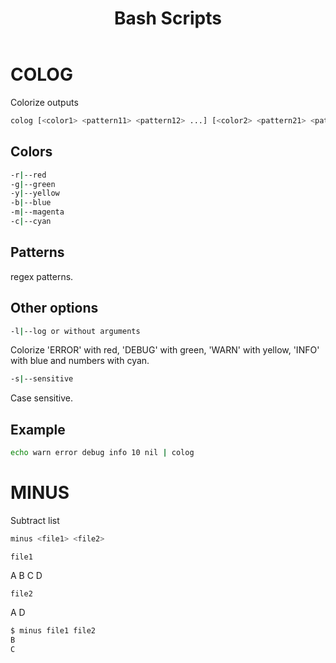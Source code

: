 #+title: Bash Scripts

* COLOG

Colorize outputs

#+BEGIN_SRC sh
colog [<color1> <pattern11> <pattern12> ...] [<color2> <pattern21> <pattern22> ...] ... 
#+END_SRC

** Colors

#+BEGIN_SRC sh
-r|--red
-g|--green
-y|--yellow
-b|--blue
-m|--magenta
-c|--cyan
#+END_SRC

** Patterns

regex patterns.

** Other options

#+BEGIN_SRC sh
-l|--log or without arguments
#+END_SRC

Colorize 'ERROR' with red, 'DEBUG' with green, 'WARN' with yellow, 'INFO' with blue
and numbers with cyan.

#+BEGIN_SRC sh
-s|--sensitive
#+END_SRC

Case sensitive.

** Example

#+BEGIN_SRC sh
echo warn error debug info 10 nil | colog
#+END_SRC


* MINUS

Subtract list

#+BEGIN_SRC sh
minus <file1> <file2>
#+END_SRC

=file1=

#+BEGIN_VERBATIM
A
B
C
D
#+END_VERBATIM

=file2=

#+BEGIN_VERBATIM
A
D
#+END_VERBATIM

#+BEGIN_SRC sh
$ minus file1 file2
B
C
#+END_SRC